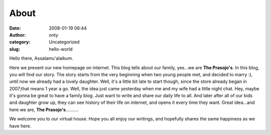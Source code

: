 About
###############
:date: 2008-01-19 06:44
:author: onty
:category: Uncategorized
:slug: hello-world

Hello there, Assalamu'alaikum.

Here we present our new homepage on internet. This blog tells about our
family, yes...we are **The Prasojo's**. In this blog, you will find our
story. The story starts from the very beginning when two young people
met, and decided to marry :), until now we already had a lovely
daughter. Well, it's a little bit late to start though, since the store
already began in 2007;that means 1 year a go. Well, the idea just came
yesterday when me and my wife had a little night chat. Hey, maybe it's
gonna be great to have a family blog. Just want to write and share our
daily life to all. And later after all of our kids and daughter grow up,
they can see history of their life on internet, and opens it every time
they want. Great idea...and here we are, **The Prasojo's**..........

We welcome you to our virtual house. Hope you all enjoy our writings,
and hopefully shares the same happiness as we have here.
